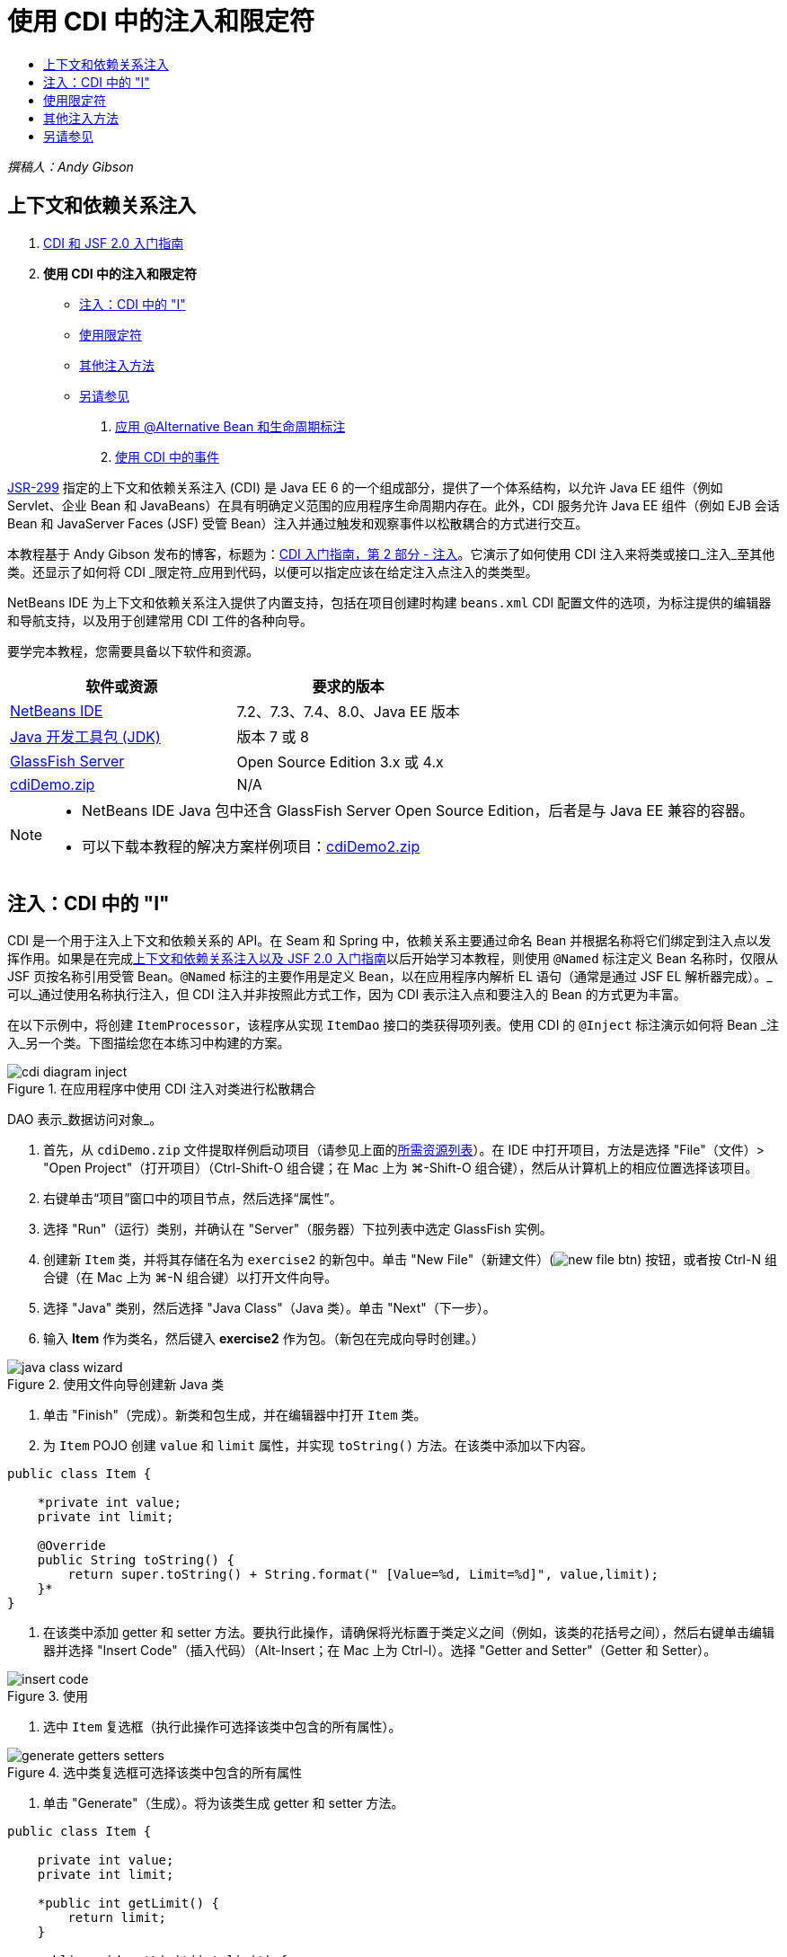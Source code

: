 // 
//     Licensed to the Apache Software Foundation (ASF) under one
//     or more contributor license agreements.  See the NOTICE file
//     distributed with this work for additional information
//     regarding copyright ownership.  The ASF licenses this file
//     to you under the Apache License, Version 2.0 (the
//     "License"); you may not use this file except in compliance
//     with the License.  You may obtain a copy of the License at
// 
//       http://www.apache.org/licenses/LICENSE-2.0
// 
//     Unless required by applicable law or agreed to in writing,
//     software distributed under the License is distributed on an
//     "AS IS" BASIS, WITHOUT WARRANTIES OR CONDITIONS OF ANY
//     KIND, either express or implied.  See the License for the
//     specific language governing permissions and limitations
//     under the License.
//

= 使用 CDI 中的注入和限定符
:jbake-type: tutorial
:jbake-tags: tutorials 
:jbake-status: published
:icons: font
:syntax: true
:source-highlighter: pygments
:toc: left
:toc-title:
:description: 使用 CDI 中的注入和限定符 - Apache NetBeans
:keywords: Apache NetBeans, Tutorials, 使用 CDI 中的注入和限定符

_撰稿人：Andy Gibson_


== 上下文和依赖关系注入

1. link:cdi-intro.html[+CDI 和 JSF 2.0 入门指南+]
2. *使用 CDI 中的注入和限定符*
* <<inject,注入：CDI 中的 "I">>
* <<qualifier,使用限定符>>
* <<alternative,其他注入方法>>
* <<seealso,另请参见>>


. link:cdi-validate.html[+应用 @Alternative Bean 和生命周期标注+]


. link:cdi-events.html[+使用 CDI 中的事件+]

link:http://jcp.org/en/jsr/detail?id=299[+JSR-299+] 指定的上下文和依赖关系注入 (CDI) 是 Java EE 6 的一个组成部分，提供了一个体系结构，以允许 Java EE 组件（例如 Servlet、企业 Bean 和 JavaBeans）在具有明确定义范围的应用程序生命周期内存在。此外，CDI 服务允许 Java EE 组件（例如 EJB 会话 Bean 和 JavaServer Faces (JSF) 受管 Bean）注入并通过触发和观察事件以松散耦合的方式进行交互。

本教程基于 Andy Gibson 发布的博客，标题为：link:http://www.andygibson.net/blog/index.php/2009/12/22/getting-started-with-cdi-part-2-injection/[+CDI 入门指南，第 2 部分 - 注入+]。它演示了如何使用 CDI 注入来将类或接口_注入_至其他类。还显示了如何将 CDI _限定符_应用到代码，以便可以指定应该在给定注入点注入的类类型。

NetBeans IDE 为上下文和依赖关系注入提供了内置支持，包括在项目创建时构建 `beans.xml` CDI 配置文件的选项，为标注提供的编辑器和导航支持，以及用于创建常用 CDI 工件的各种向导。


要学完本教程，您需要具备以下软件和资源。

|===
|软件或资源 |要求的版本 

|link:https://netbeans.org/downloads/index.html[+NetBeans IDE+] |7.2、7.3、7.4、8.0、Java EE 版本 

|link:http://www.oracle.com/technetwork/java/javase/downloads/index.html[+Java 开发工具包 (JDK)+] |版本 7 或 8 

|link:http://glassfish.dev.java.net/[+GlassFish Server+] |Open Source Edition 3.x 或 4.x 

|link:https://netbeans.org/projects/samples/downloads/download/Samples%252FJavaEE%252FcdiDemo.zip[+cdiDemo.zip+] |N/A 
|===

[NOTE]
====
* NetBeans IDE Java 包中还含 GlassFish Server Open Source Edition，后者是与 Java EE 兼容的容器。
* 可以下载本教程的解决方案样例项目：link:https://netbeans.org/projects/samples/downloads/download/Samples%252FJavaEE%252FcdiDemo2.zip[+cdiDemo2.zip+]
====



[[inject]]
== 注入：CDI 中的 "I"

CDI 是一个用于注入上下文和依赖关系的 API。在 Seam 和 Spring 中，依赖关系主要通过命名 Bean 并根据名称将它们绑定到注入点以发挥作用。如果是在完成link:cdi-intro.html[+上下文和依赖关系注入以及 JSF 2.0 入门指南+]以后开始学习本教程，则使用 `@Named` 标注定义 Bean 名称时，仅限从 JSF 页按名称引用受管 Bean。`@Named` 标注的主要作用是定义 Bean，以在应用程序内解析 EL 语句（通常是通过 JSF EL 解析器完成）。_可以_通过使用名称执行注入，但 CDI 注入并非按照此方式工作，因为 CDI 表示注入点和要注入的 Bean 的方式更为丰富。

在以下示例中，将创建 `ItemProcessor`，该程序从实现 `ItemDao` 接口的类获得项列表。使用 CDI 的 `@Inject` 标注演示如何将 Bean _注入_另一个类。下图描绘您在本练习中构建的方案。

image::images/cdi-diagram-inject.png[title="在应用程序中使用 CDI 注入对类进行松散耦合"]

DAO 表示_数据访问对象_。

1. 首先，从 `cdiDemo.zip` 文件提取样例启动项目（请参见上面的<<requiredSoftware,所需资源列表>>）。在 IDE 中打开项目，方法是选择 "File"（文件）> "Open Project"（打开项目）（Ctrl-Shift-O 组合键；在 Mac 上为 ⌘-Shift-O 组合键），然后从计算机上的相应位置选择该项目。
2. 右键单击“项目”窗口中的项目节点，然后选择“属性”。
3. 选择 "Run"（运行）类别，并确认在 "Server"（服务器）下拉列表中选定 GlassFish 实例。
4. 创建新 `Item` 类，并将其存储在名为 `exercise2` 的新包中。单击 "New File"（新建文件）(image:images/new-file-btn.png[]) 按钮，或者按 Ctrl-N 组合键（在 Mac 上为 ⌘-N 组合键）以打开文件向导。
5. 选择 "Java" 类别，然后选择 "Java Class"（Java 类）。单击 "Next"（下一步）。
6. 输入 *Item* 作为类名，然后键入 *exercise2* 作为包。（新包在完成向导时创建。） 

image::images/java-class-wizard.png[title="使用文件向导创建新 Java 类"]



. 单击 "Finish"（完成）。新类和包生成，并在编辑器中打开 `Item` 类。


. 为 `Item` POJO 创建 `value` 和 `limit` 属性，并实现 `toString()` 方法。在该类中添加以下内容。

[source,java]
----

public class Item {

    *private int value;
    private int limit;

    @Override
    public String toString() {
        return super.toString() + String.format(" [Value=%d, Limit=%d]", value,limit);
    }*
}
----


. 在该类中添加 getter 和 setter 方法。要执行此操作，请确保将光标置于类定义之间（例如，该类的花括号之间），然后右键单击编辑器并选择 "Insert Code"（插入代码）（Alt-Insert；在 Mac 上为 Ctrl-I）。选择 "Getter and Setter"（Getter 和 Setter）。 

image::images/insert-code.png[title="使用 "Insert Code"（插入代码）弹出式窗口创建 getter 和 setter"]



. 选中 `Item` 复选框（执行此操作可选择该类中包含的所有属性）。 

image::images/generate-getters-setters.png[title="选中类复选框可选择该类中包含的所有属性"]



. 单击 "Generate"（生成）。将为该类生成 getter 和 setter 方法。

[source,java]
----

public class Item {

    private int value;
    private int limit;

    *public int getLimit() {
        return limit;
    }

    public void setLimit(int limit) {
        this.limit = limit;
    }

    public int getValue() {
        return value;
    }

    public void setValue(int value) {
        this.value = value;
    }*

    @Override
    public String toString() {
        return super.toString() + String.format(" [Value=%d, Limit=%d]", value, limit);
    }
}
----


. 创建同时具有 `value` 和 `limit` 参数的构造函数。同样，IDE 可以帮助完成此操作。在类定义内按 Ctrl-空格键，并选择 `Item(int value, int limit) - generate` 选项。

image::images/generate-constructor.png[title="按 Ctrl-空格键可利用编辑器的代码完成功能"] 

下列构造函数将添加到类中。

[source,java]
----

public class Item {

    *public Item(int value, int limit) {
        this.value = value;
        this.limit = limit;
    }*

    private int value;
    private int limit;

    ...
----


. 创建 `ItemDao` 接口以定义获取 `Item` 对象列表的方式。在此测试应用程序中，预期将使用多个实现，因此将编写多个接口的代码。

单击 "New File"（新建文件）(image:images/new-file-btn.png[]) 按钮，或者按 Ctrl-N 组合键（在 Mac 上为 ⌘-N 组合键）以打开文件向导。



. 选择 "Java" 类别，然后选择 "Java Interface"（Java 接口）。单击 "Next"（下一步）。


. 键入 *ItemDao* 作为类名，然后输入 *exercise2* 作为包。


. 单击 "Finish"（完成）。将会生成新接口并在编辑器中将其打开。


. 添加名为 `fetchItems()` 的方法，它将返回 `Item` 对象的 `List`。

[source,java]
----

public interface ItemDao {

    *List<Item> fetchItems();*

}
----
（使用编辑器的提示为 `java.util.List` 添加 import 语句。）


. 创建 `ItemProcessor` 类。这是要向其中注入 Bean 并从中执行进程的主类。目前，您将从 DAO 入手，了解如何将其注入我们的处理器 Bean。

单击 "New File"（新建文件）(image:images/new-file-btn.png[]) 按钮，或者按 Ctrl-N 组合键（在 Mac 上为 ⌘-N 组合键）以打开文件向导。



. 选择 "Java" 类别，然后选择 "Java Class"（Java 类）。单击 "Next"（下一步）。


. 键入 *ItemProcessor* 作为类名，然后输入 *exercise2* 作为包。单击 "Finish"（完成）。

将会生成新类并在编辑器中将其打开。



. 修改该类，如下所示：

[source,java]
----

@Named
@RequestScoped
public class ItemProcessor {

    private ItemDao itemDao;

    public void execute() {
        List<Item> items = itemDao.fetchItems();
        for (Item item : items) {
            System.out.println("Found item " + item);
        }
    }
}
----


. 修复导入。在编辑器中右键单击并选择 "Fix Imports"（修复导入），或者按 Ctrl-Shift-I 组合键（在 Mac 上按 ⌘-Shift-I 组合键）。 

image::images/fix-imports.png[title="右键单击编辑器，然后选择 "Fix Imports"（修复导入）以将 import 语句添加到类中"]



. 单击 "OK"（确定）。需要以下类的 import 语句：
* `java.util.List`
* `javax.inject.Named`
* `javax.enterprise.context.RequestScoped`


. 首先是一个简单的 DAO，仅用于创建项列表并返回项的固定列表。

在 "Projects"（项目）窗口中，右键单击 `exercise2` 包节点并选择 "New"（新建）> "Java Class"（Java 类）。在 Java 类向导中，将类命名为 `DefaultItemDao`。单击 "Finish"（完成）。

image::images/java-class-wizard2.png[title="使用 Java 类向导创建新 Java 类"]



. 在编辑器中，让 `DefaultItemDao` 实现 `ItemDao` 接口，然后提供 `fetchItems()` 实现。

[source,java]
----

public class DefaultItemDao *implements ItemDao* {

    *@Override
    public List<Item> fetchItems() {
        List<Item> results = new ArrayList<Item>();
        results.add(new Item(34, 7));
        results.add(new Item(4, 37));
        results.add(new Item(24, 19));
        results.add(new Item(89, 32));
        return results;
    }*
}
----
（按 Ctrl-Shift-I 组合键（在 Mac 上按 ⌘-Shift-I 组合键）为 `java.util.List` 和 `java.util.ArrayList` 添加 import 语句。）


. 切换到 `ItemProcessor` 类（按 Ctrl-Tab 组合键）。为了将 `DefaultItemDao` 注入到 `ItemProcessor`，我们向 `ItemDao` 字段添加 `javax.inject.Inject` 标注以表示该字段为注入点。

[source,java]
----

*import javax.inject.Inject;*
...

@Named
@RequestScoped
public class ItemProcessor {

    *@Inject*
    private ItemDao itemDao;

    ...
}
----

TIP: 使用编辑器的代码完成支持向类中添加 `@Inject` 标注和 import 语句。例如，键入 `@Inj`，按后按 Ctrl-空格组合键。#



. 最后，需要采用一些方式来调用 `ItemProcessor` 上的 `execute()` 方法。此方法可以在 SE 环境中运行，但现在会将其保留在 JSF 页。创建名为 `process.xhtml` 的新页，并包含用于调用 `execute()` 方法的按钮。

单击 "New File"（新建文件）(image:images/new-file-btn.png[]) 按钮，或者按 Ctrl-N 组合键（在 Mac 上为 ⌘-N 组合键）以打开文件向导。


. 选择 "JavaServer Faces" 类别，然后选择 "JSF Page"（JSF 页）。单击 "Next"（下一步）。


. 键入 *process* 作为文件名，然后单击 "Finish"（完成）。 

image::images/new-jsf-page.png[title="使用 JSF 文件向导创建新 Facelets 页"]



. 在新的 `process.xhtml` 文件中，添加连接到 `ItemProcessor.execute()` 方法的按钮。使用 EL 时，受管 Bean 的默认名称与类名称相同，但是第一个字母用小写（例如，`itemProcessor`）。

[source,xml]
----

<h:body>
    *<h:form>
        <h:commandButton action="#{itemProcessor.execute}" value="Execute"/>
    </h:form>*
</h:body>
----


. 运行此项目之前，在项目的 Web 部署描述符中将 `process.xhtml` 文件设置为新的欢迎页面。

使用 IDE 的 "Go to File"（转至文件）对话框快速打开 `web.xml` 文件。从 IDE 的主菜单中选择 "Navigate"(导航)> "Go to File"（转至文件）（Alt-Shift-O；在 Mac 上为 Ctrl-Shift-O），然后键入 "`web`"。 

image::images/go-to-file.png[title="使用 "Go to File"（转至文件）对话框可快速找到项目文件"]



. 单击 "OK"（确定）。在 `web.xml` 文件的 XML 视图中，进行以下更改。

[source,xml]
----

<welcome-file-list>
    <welcome-file>faces/*process.xhtml*</welcome-file>
</welcome-file-list>
----


. 在 IDE 的主工具栏中单击 "Run Project"（运行项目）(image:images/run-project-btn.png[]) 按钮。编译该项目并将其部署到 GlassFish，然后在浏览器中打开 `process.xhtml` 文件。


. 单击页面上显示的 `Execute` 按钮。切换回 IDE 并检查 GlassFish Server 日志。服务器日志会显示在 "Output"（输出）窗口（Ctrl-4 组合键；在 Mac 上为 ⌘-4 组合键）中 "GlassFish Server" 标签的下方。单击该按钮时，日志将列出默认 DAO 实现的项。

image::images/output-window.png[title="在 IDE 的 "Output"（输出）窗口中查看服务器日志"] 


TIP: 在 "Output"（输出）窗口中右键单击，然后选择 "Clear"（清除）（Ctrl-L 组合键；在 Mac 上为 ⌘-L 组合键）以清除日志。在上图中，仅在单击 `Execute` 按钮前清除日志。#

我们创建了一个实现 `ItemDao` 接口的类，然后在部署应用程序时，由 CDI 实现来处理模块中的受管 Bean（由于模块中的 `beans.xml` 文件）。`@Inject` 标注指定要将受管 Bean 注入该字段，而我们只知道可注入 Bean 必须实现 `ItemDao` 或该接口的一些子类型。在这种情况下，`DefaultItemDao` 类非常符合要求。

如果注入了多个 `ItemDao` 实现，会怎么样？CDI 可能不知道应该选择哪个实现，会标记部署时错误。要解决此问题，需要使用 CDI 限定符。限定符将在以下部分进行探讨。



[[qualifier]]
== 使用限定符

CDI 限定符是一个标注，可在类级别应用以表示该类所属的 Bean 类型，还可以在字段级别（在其他位置）应用以表示该点需要注入哪种类型的 Bean。

为了演示在我们构建的应用程序中需要限定符，我们向还会实现 `ItemDao` 接口的应用程序中添加另一个 DAO 类。下图描述了本练习中将要构建的方案。CDI 必须能够确定在注入点应该使用哪个 Bean 实现。因为有两个 `ItemDao` 实现，我们可以通过创建名为 `Demo` 的限定符来解决此问题。然后，使用 `@Demo` 标注对要使用的 Bean 以及 `ItemProcessor` 中的注入点添加“标记”。

image::images/cdi-diagram-qualify.png[title="在应用程序中使用 CDI 注入和限定符对类进行松散耦合"]

请执行以下步骤。

1. 在 "Projects"（项目）窗口中，右键单击 `exercise2` 包，并选择 "New"（新建）> "Java Class"（Java 类）。
2. 在新建 Java 类向导中，将新类命名为 *AnotherItemDao*，然后单击 "Finish"（完成）。将会生成新类并在编辑器中将其打开。
3. 按如下方式修改类，以实现 `ItemDao` 接口，并定义该接口的 `fetchItems()` 方法。

[source,java]
----

public class AnotherItemDao *implements ItemDao* {

    *@Override
    public List<Item> fetchItems() {
        List<Item> results = new ArrayList<Item>();
        results.add(new Item(99, 9));
        return results;
    }*
}
----

请务必为 `java.util.List` 和 `java.util.ArrayList` 添加 import 语句。要执行此操作，请在编辑器中右键单击，然后选择 "Fix Imports"（修复导入），或者按 Ctrl-Shift-I 组合键（在 Mac 上按 ⌘-Shift-I 组合键）。

现在有两个实现 `ItemDao` 的类，因此无法确定要注入哪个 Bean。



. 单击 "Run Project"（运行项目）(image:images/run-project-btn.png[]) 按钮以运行项目。请注意，项目现在无法部署。

您可能只需要保存文件，因为 "Deploy on Save"（在保存时部署）默认为启用状态，IDE 将自动部署项目。



. 在 "Output"（输出）窗口（Ctrl-4 组合键；在 Mac 上为 ⌘-4 组合键）中查看服务器日志。将会显示类似如下的错误消息。

[source,java]
----

Caused by: org.jboss.weld.DeploymentException: Injection point has ambiguous dependencies.
Injection point: field exercise2.ItemProcessor.itemDao;
Qualifiers: [@javax.enterprise.inject.Default()];
Possible dependencies: [exercise2.DefaultItemDao, exercise2.AnotherItemDao]
----

要在 "Output"（输出）窗口中将文本调整为多行，请右键单击并选择 "Wrap text"（自动换行）。此操作不需要水平滚动。

Weld（CDI 实现）提供了一个不明确的依赖关系错误含义，它不能确定为给定注入点使用哪个 Bean。在 Weld 中，CDI 注入可能发生的绝大多数（如果不是所有）错误会在部署时报告，甚至包含钝化 Bean 是否会丢失 `Serializable` 实现。

可以指定 `ItemProcessor` 中的 `itemDao` 字段作为一个特定类型与其中一个实现类型（`AnotherItemDao` 或 `DefaultItemDao`）匹配，因为它只会与一个类类型匹配。但是，以后将不能对接口进行编码，也很难在不更改字段类型的情况下更改实现。查看 CDI 限定符是更好的解决方法。

当 CDI 检查注入点以找到合适的注入 Bean 时，它会同时考虑类类型和任何限定符。在不知道的情况下，我们已经使用了一个名为 `@Any` 的默认限定符。现在需要创建一个 `@Demo` 限定符以应用于 `DefaultItemDao` 实现，以及 `ItemProcessor` 中的注入点。

IDE 提供可用于生成 CDI 限定符的向导。



. 单击 "New File"（新建文件）(image:images/new-file-btn.png[]) 按钮，或者按 Ctrl-N 组合键（在 Mac 上为 ⌘-N 组合键）以打开文件向导。


. 选择 "Context and Dependency Injection"（上下文和依赖关系注入）类别，然后选择 "Qualifier Type"（限定符类型）。单击 "Next"（下一步）。


. 输入 *Demo* 作为类名，然后输入 *exercise2* 作为包名。


. 单击 "Finish"（完成）。新 `Demo` 限定符在编辑器中打开。

[source,java]
----

package exercise2;

import static java.lang.annotation.ElementType.TYPE;
import static java.lang.annotation.ElementType.FIELD;
import static java.lang.annotation.ElementType.PARAMETER;
import static java.lang.annotation.ElementType.METHOD;
import static java.lang.annotation.RetentionPolicy.RUNTIME;
import java.lang.annotation.Retention;
import java.lang.annotation.Target;
import javax.inject.Qualifier;

/**
*
* @author nbuser
*/
@Qualifier
@Retention(RUNTIME)
@Target({METHOD, FIELD, PARAMETER, TYPE})
public @interface Demo {
}
----

接下来，在类级别将此限定符添加到默认 DAO 实现。



. 在编辑器中切换到 `DefaultItemDao`（按 Ctrl-Tab 组合键），然后在类定义上方键入 `@Demo`。

[source,java]
----

*@Demo*
public class DefaultItemDao implements ItemDao {

@Override
public List<Item> fetchItems() {
    List<Item> results = new ArrayList<Item>();
    results.add(new Item(34, 7));
    results.add(new Item(4, 37));
    results.add(new Item(24, 19));
    results.add(new Item(89, 32));
    return results;
}
}
----

TIP: 键入 `@` 后，按 Ctrl-空格键以调用代码完成建议。编辑器识别 `Demo` 限定符并列出 `@Demo` 作为代码完成选项。#



. 单击 "Run Project"（运行项目）(image:images/run-project-btn.png[]) 按钮以运行项目。该项目将构建和部署，且不出现错误。

NOTE: 对于此项修改，可能需要显式运行项目以重新部署应用程序而不是增量部署所做的更改。



. 在浏览器中，单击 `Execute` 按钮，然后返回至 IDE 并检查 "Output"（输出）窗口中的服务器日志。将看到以下输出结果。

[source,java]
----

INFO: Found item exercise2.Item@1ef62a93 [Value=99, Limit=9]
----

输出列出了 `AnotherItemDao` 类中的项。请回想一下，我们对 `DefaultItemDao` 实现进行了标注，但没有对 `ItemProcessor` 中的注入点进行标注。通过向默认 DAO 实现添加 `@Demo` 限定符，使另一个实现更加匹配注入点，因为该实现同时与类型和限定符匹配。当前，`DefaultItemDao` 有 `Demo` 限定符，而注入点上没有，因此降低了适用性。

接下来，将向 `ItemProcessor` 中的注入点添加 `@Demo` 标注。



. 在编辑器中切换到 `ItemProcessor`（按 Ctrl-Tab 组合键），然后进行以下更改。

[source,java]
----

@Named
@RequestScoped
public class ItemProcessor {

@Inject *@Demo*
private ItemDao itemDao;

public void execute() {
    List<Item> items = itemDao.fetchItems();
    for (Item item : items) {
        System.out.println("Found item " + item);
    }
}
}
----


. 在浏览器中，单击 `Execute` 按钮，然后返回至 IDE 并检查 "Output"（输出）窗口中的服务器日志。您会再次看到默认实现 (`DefaultItemDao`) 的输出。

[source,java]
----

INFO: Found item exercise2.Item@7b3640f1 [Value=34, Limit=7]
INFO: Found item exercise2.Item@26e1cd69 [Value=4, Limit=37]
INFO: Found item exercise2.Item@3274bc70 [Value=24, Limit=19]
INFO: Found item exercise2.Item@dff76f1 [Value=89, Limit=32]
----

这是因为现在是根据类型_和_限定符进行匹配，且 `DefaultItemDao` 是唯一同时具有正确类型和 `@Demo` 标注的 Bean。



[[alternative]]
== 其他注入方法

有多种方式可以在注入的类上定义注入点。到目前为止，您对引用注入对象的字段添加了标注。不需要为字段注入提供 getter 和 setter。如果要使用最终字段创建不可变受管 Bean，可以通过使用 `@Inject` 标注对构造函数进行标注，在构造函数中使用注入。然后，可以对构造函数参数应用任何标注以限定要注入的 Bean。（当然，每个参数都有一个类型可帮助限定要注入的 Bean。）Bean 可能只有一个定义了注入点的构造函数，但是可以实现多个构造函数。


[source,java]
----

@Named
@RequestScoped
public class ItemProcessor {

    private final ItemDao itemDao;

    @Inject
    public ItemProcessor(@Demo ItemDao itemDao) {
        this.itemDao = itemDao;
    }
}
----

此外，还可以调用初始化方法，为该方法传递要注入的 Bean。


[source,java]
----

@Named
@RequestScoped
public class ItemProcessor {

    private ItemDao itemDao;

    @Inject
    public void setItemDao(@Demo ItemDao itemDao) {
        this.itemDao = itemDao;
    }
}
----

虽然在上例中使用了 setter 方法进行初始化，但您可以创建任何方法，并使用它对方法调用中任意数量的 Bean 进行初始化。您还可以在一个 Bean 中使用多个初始化方法。


[source,java]
----

@Inject
public void initBeans(@Demo ItemDao itemDao, @SomeQualifier SomeType someBean) {
    this.itemDao = itemDao;
    this.bean = someBean;
}
----

无论注入点是如何定义的，都可以将同样的规则应用于匹配的 Bean。CDI 会尝试根据类型和限定符查找最佳匹配，并且会在注入点有多个匹配 Bean 或没有匹配 Bean 时部署失败。

link:/about/contact_form.html?to=3&subject=Feedback:%20Working%20with%20Injection%20and%20Qualifiers%20in%20CDI[+发送有关此教程的反馈意见+]



[[seealso]]
== 另请参见

请继续完成本系列中关于上下文和依赖关系注入的下一个部分：

* link:cdi-validate.html[+应用 @Alternative Bean 和生命周期标注+]

有关 CDI 和 Java EE 的详细信息，请参见以下资源。

* link:cdi-intro.html[+上下文和依赖关系注入以及 JSF 2.0 入门指南+]
* link:javaee-gettingstarted.html[+Java EE 应用程序入门指南+]
* link:http://blogs.oracle.com/enterprisetechtips/entry/using_cdi_and_dependency_injection[+企业技术提示：在 JSF 2.0 应用程序中使用面向 Java 的 CDI 和依赖关系注入+]
* link:http://download.oracle.com/javaee/6/tutorial/doc/gjbnr.html[+Java EE 6 教程第五部分：面向 Java EE 平台的上下文和依赖关系注入+]
* link:http://jcp.org/en/jsr/detail?id=299[+JSR 299：上下文和依赖关系注入规范+]
